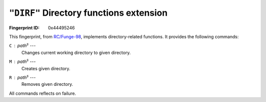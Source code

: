 .. _DIRF:

``"DIRF"`` Directory functions extension
-------------------------------------------

:Fingerprint ID: 0x44495246

This fingerprint, from `RC/Funge-98`__, implements directory-related functions. It provides the following commands:

__ http://www.rcfunge98.com/rcsfingers.html#DIRF

``C`` : *path*\ :sup:`s` ---
    Changes current working directory to given directory.

``M`` : *path*\ :sup:`s` ---
    Creates given directory.

``R`` : *path*\ :sup:`s` ---
    Removes given directory.

All commands reflects on failure.

